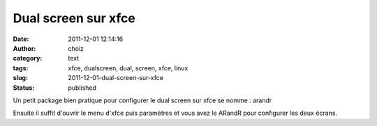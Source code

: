 Dual screen sur xfce
####################
:date: 2011-12-01 12:14:16
:author: choiz
:category: text
:tags: xfce, dualscreen, dual, screen, xfce, linux
:slug: 2011-12-01-dual-screen-sur-xfce
:status: published

Un petit package bien pratique pour configurer le dual screen sur xfce
se nomme : arandr

.. raw:: html

   </p>

    .. raw:: html

       </p>

    apt-get install arandr

    .. raw:: html

       </p>
       <p>

.. raw:: html

   </p>

Ensuite il suffit d'ouvrir le menu d'xfce puis paramètres et vous avez
le ARandR pour configurer les deux écrans.

.. raw:: html

   </p>
